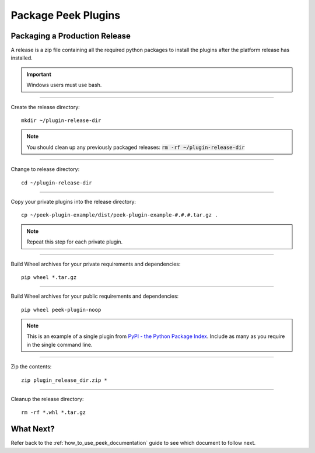 .. _package_peek_plugins:

====================
Package Peek Plugins
====================

Packaging a Production Release
------------------------------

A release is a zip file containing all the required python packages to install
the plugins after the platform release has installed.

.. important:: Windows users must use bash.

----

Create the release directory:

::

        mkdir ~/plugin-release-dir


.. note:: You should clean up any previously packaged releases:
    :code:`rm -rf ~/plugin-release-dir`

----

Change to release directory:

::

        cd ~/plugin-release-dir


----

Copy your private plugins into the release directory:

::

        cp ~/peek-plugin-example/dist/peek-plugin-example-#.#.#.tar.gz .


.. note:: Repeat this step for each private plugin.

----

Build Wheel archives for your private requirements and dependencies:

::

        pip wheel *.tar.gz


----

Build Wheel archives for your public requirements and dependencies:

::

        pip wheel peek-plugin-noop


.. note:: This is an example of a single plugin from
    `PyPI - the Python Package Index <https://pypi.python.org/pypi>`_.
    Include as many as you require in the single command line.

----

Zip the contents:

::

        zip plugin_release_dir.zip *


----

Cleanup the release directory:

::

        rm -rf *.whl *.tar.gz


What Next?
----------

Refer back to the :ref:`how_to_use_peek_documentation` guide to see which document to
follow next.
